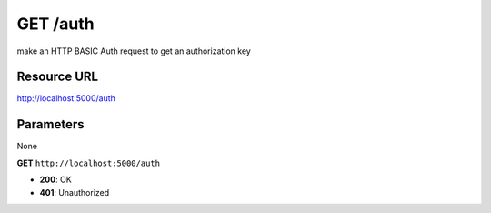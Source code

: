 GET /auth
++++++++++

.. raw:: html

    <ul class="nav nav-tabs">
    <li class="active"><a href="#view">View</a></li>
    </ul>
    <div class="tab-content">
        <div class="tab-pane active" id="home">
            <div class="row-fluid">
                <div class="span8">

make an HTTP BASIC Auth request to get an authorization key
                
Resource URL
~~~~~~~~~~~~

http://localhost:5000/auth


Parameters
~~~~~~~~~~

None

.. raw:: html
    
    <h4>Example of request</h4>

**GET** ``http://localhost:5000/auth``

.. raw:: html 

    <pre class="prettyprint linenums">
    Authorization: Basic YmVub2l0Yzp0ZXN0
    User-Agent: curl/7.29.0
    Host: localhost:5000
    Accept: */*

    </pre>

    <h4>Response</h4>
    <pre class="prettyprint linenums">
    {
        "api_key": 5fd6a44b51714cd0bb29dd64f0a6cbbb
    } 
    </pre>

    <h4>Status Errors</h4>

* **200**: OK
* **401**: Unauthorized

.. raw:: html

                </div>
                </div><div class="span4">
                <h4>resources informations</h4>
                <table class="table table-striped">
                <tr>
                    <td>Authorization</td>
                    <td>all</td>
                </tr>
                <tr>
                    <td>HTTP Method</td>
                    <td><strong>GET</strong></td>
                </tr>
                <tr>
                    <td>Status Codes</td>
                    <td>
                    200, 401
                    </td>
                </tr>
                </table>
                </div>
            </div>            

        </div>
    </div>
